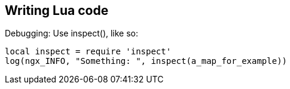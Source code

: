 

== Writing Lua code

Debugging: Use inspect(), like so:

```
local inspect = require 'inspect'
log(ngx_INFO, "Something: ", inspect(a_map_for_example))
```

